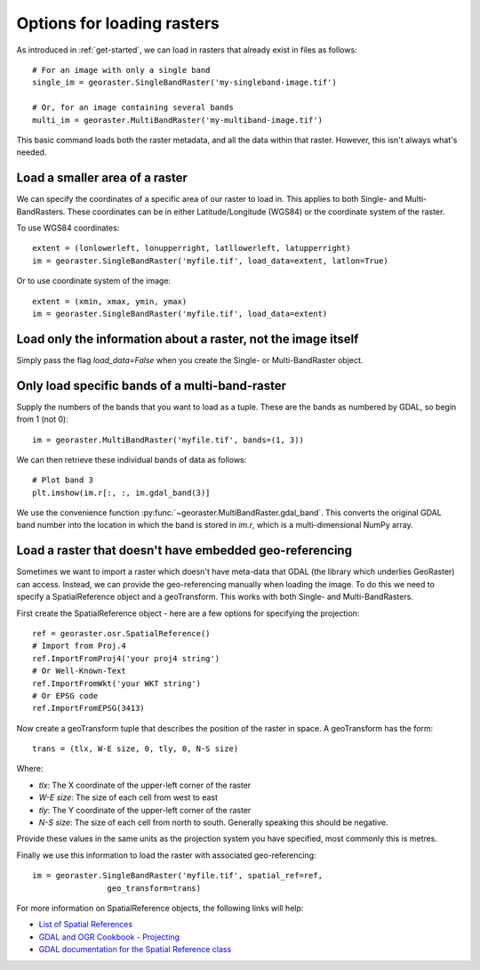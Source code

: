 .. _loading-data:

Options for loading rasters
---------------------------

As introduced in :ref:`get-started`, we can load in rasters that already exist in files as follows::

	# For an image with only a single band
	single_im = georaster.SingleBandRaster('my-singleband-image.tif')

	# Or, for an image containing several bands
	multi_im = georaster.MultiBandRaster('my-multiband-image.tif')

This basic command loads both the raster metadata, and all the data within that raster. However, this isn't always what's needed.



Load a smaller area of a raster
~~~~~~~~~~~~~~~~~~~~~~~~~~~~~~~

We can specify the coordinates of a specific area of our raster to load in. This applies to both Single- and Multi-BandRasters. These coordinates can be in either Latitude/Longitude (WGS84) or the coordinate system of the raster. 

To use WGS84 coordinates::

	extent = (lonlowerleft, lonupperright, latllowerleft, latupperright)
	im = georaster.SingleBandRaster('myfile.tif', load_data=extent, latlon=True)

Or to use coordinate system of the image::

	extent = (xmin, xmax, ymin, ymax)
	im = georaster.SingleBandRaster('myfile.tif', load_data=extent)



Load only the information about a raster, not the image itself
~~~~~~~~~~~~~~~~~~~~~~~~~~~~~~~~~~~~~~~~~~~~~~~~~~~~~~~~~~~~~~

Simply pass the flag `load_data=False` when you create the Single- or Multi-BandRaster object.



Only load specific bands of a multi-band-raster
~~~~~~~~~~~~~~~~~~~~~~~~~~~~~~~~~~~~~~~~~~~~~~~

Supply the numbers of the bands that you want to load as a tuple. These are the bands as numbered by GDAL, so begin from 1 (not 0)::

	im = georaster.MultiBandRaster('myfile.tif', bands=(1, 3))

We can then retrieve these individual bands of data as follows::

	# Plot band 3
	plt.imshow(im.r[:, :, im.gdal_band(3)]

We use the convenience function :py:func:`~georaster.MultiBandRaster.gdal_band`. This converts the original GDAL band number into the location in which the band is stored in `im.r`, which is a multi-dimensional NumPy array.



Load a raster that doesn't have embedded geo-referencing
~~~~~~~~~~~~~~~~~~~~~~~~~~~~~~~~~~~~~~~~~~~~~~~~~~~~~~~~

Sometimes we want to import a raster which doesn't have meta-data that GDAL (the library which underlies GeoRaster) can access. Instead, we can provide the geo-referencing manually when loading the image. To do this we need to specify a SpatialReference object and a geoTransform. This works with both Single- and Multi-BandRasters.

First create the SpatialReference object - here are a few options for specifying the projection::

	ref = georaster.osr.SpatialReference()
	# Import from Proj.4
	ref.ImportFromProj4('your proj4 string')
	# Or Well-Known-Text
	ref.ImportFromWkt('your WKT string')
	# Or EPSG code
	ref.ImportFromEPSG(3413)

Now create a geoTransform tuple that describes the position of the raster in space. A geoTransform has the form::

	trans = (tlx, W-E size, 0, tly, 0, N-S size)

Where:

* `tlx`: The X coordinate of the upper-left corner of the raster
* `W-E size`: The size of each cell from west to east
* `tly`: The Y coordinate of the upper-left corner of the raster
* `N-S size`: The size of each cell from north to south. Generally speaking this should be negative.

Provide these values in the same units as the projection system you have specified, most commonly this is metres.

Finally we use this information to load the raster with associated geo-referencing::

	im = georaster.SingleBandRaster('myfile.tif', spatial_ref=ref, 
			geo_transform=trans)

For more information on SpatialReference objects, the following links will help:

* `List of Spatial References <http://spatialreference.org/>`_
* `GDAL and OGR Cookbook - Projecting <https://pcjericks.github.io/py-gdalogr-cookbook/projection.html>`_
* `GDAL documentation for the Spatial Reference class <http://gdal.org/python/osgeo.osr.SpatialReference-class.html>`_